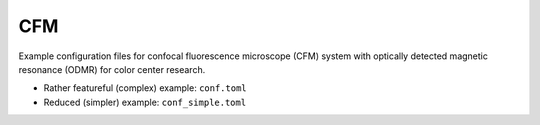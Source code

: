 CFM
===

Example configuration files for confocal fluorescence microscope (CFM) system
with optically detected magnetic resonance (ODMR) for color center research.

- Rather featureful (complex) example: ``conf.toml``
- Reduced (simpler) example: ``conf_simple.toml``
